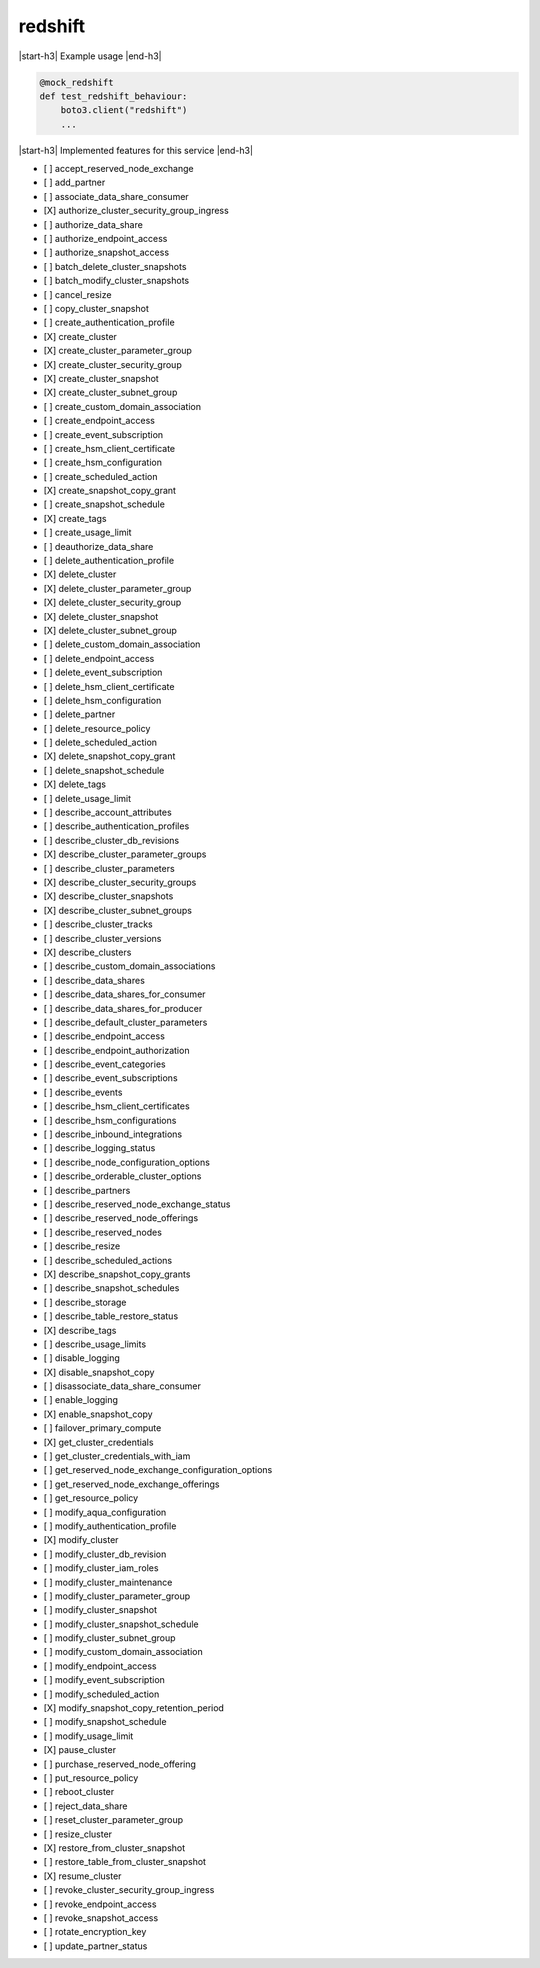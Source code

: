 .. _implementedservice_redshift:

.. |start-h3| raw:: html

    <h3>

.. |end-h3| raw:: html

    </h3>

========
redshift
========

|start-h3| Example usage |end-h3|

.. sourcecode:: python

            @mock_redshift
            def test_redshift_behaviour:
                boto3.client("redshift")
                ...



|start-h3| Implemented features for this service |end-h3|

- [ ] accept_reserved_node_exchange
- [ ] add_partner
- [ ] associate_data_share_consumer
- [X] authorize_cluster_security_group_ingress
- [ ] authorize_data_share
- [ ] authorize_endpoint_access
- [ ] authorize_snapshot_access
- [ ] batch_delete_cluster_snapshots
- [ ] batch_modify_cluster_snapshots
- [ ] cancel_resize
- [ ] copy_cluster_snapshot
- [ ] create_authentication_profile
- [X] create_cluster
- [X] create_cluster_parameter_group
- [X] create_cluster_security_group
- [X] create_cluster_snapshot
- [X] create_cluster_subnet_group
- [ ] create_custom_domain_association
- [ ] create_endpoint_access
- [ ] create_event_subscription
- [ ] create_hsm_client_certificate
- [ ] create_hsm_configuration
- [ ] create_scheduled_action
- [X] create_snapshot_copy_grant
- [ ] create_snapshot_schedule
- [X] create_tags
- [ ] create_usage_limit
- [ ] deauthorize_data_share
- [ ] delete_authentication_profile
- [X] delete_cluster
- [X] delete_cluster_parameter_group
- [X] delete_cluster_security_group
- [X] delete_cluster_snapshot
- [X] delete_cluster_subnet_group
- [ ] delete_custom_domain_association
- [ ] delete_endpoint_access
- [ ] delete_event_subscription
- [ ] delete_hsm_client_certificate
- [ ] delete_hsm_configuration
- [ ] delete_partner
- [ ] delete_resource_policy
- [ ] delete_scheduled_action
- [X] delete_snapshot_copy_grant
- [ ] delete_snapshot_schedule
- [X] delete_tags
- [ ] delete_usage_limit
- [ ] describe_account_attributes
- [ ] describe_authentication_profiles
- [ ] describe_cluster_db_revisions
- [X] describe_cluster_parameter_groups
- [ ] describe_cluster_parameters
- [X] describe_cluster_security_groups
- [X] describe_cluster_snapshots
- [X] describe_cluster_subnet_groups
- [ ] describe_cluster_tracks
- [ ] describe_cluster_versions
- [X] describe_clusters
- [ ] describe_custom_domain_associations
- [ ] describe_data_shares
- [ ] describe_data_shares_for_consumer
- [ ] describe_data_shares_for_producer
- [ ] describe_default_cluster_parameters
- [ ] describe_endpoint_access
- [ ] describe_endpoint_authorization
- [ ] describe_event_categories
- [ ] describe_event_subscriptions
- [ ] describe_events
- [ ] describe_hsm_client_certificates
- [ ] describe_hsm_configurations
- [ ] describe_inbound_integrations
- [ ] describe_logging_status
- [ ] describe_node_configuration_options
- [ ] describe_orderable_cluster_options
- [ ] describe_partners
- [ ] describe_reserved_node_exchange_status
- [ ] describe_reserved_node_offerings
- [ ] describe_reserved_nodes
- [ ] describe_resize
- [ ] describe_scheduled_actions
- [X] describe_snapshot_copy_grants
- [ ] describe_snapshot_schedules
- [ ] describe_storage
- [ ] describe_table_restore_status
- [X] describe_tags
- [ ] describe_usage_limits
- [ ] disable_logging
- [X] disable_snapshot_copy
- [ ] disassociate_data_share_consumer
- [ ] enable_logging
- [X] enable_snapshot_copy
- [ ] failover_primary_compute
- [X] get_cluster_credentials
- [ ] get_cluster_credentials_with_iam
- [ ] get_reserved_node_exchange_configuration_options
- [ ] get_reserved_node_exchange_offerings
- [ ] get_resource_policy
- [ ] modify_aqua_configuration
- [ ] modify_authentication_profile
- [X] modify_cluster
- [ ] modify_cluster_db_revision
- [ ] modify_cluster_iam_roles
- [ ] modify_cluster_maintenance
- [ ] modify_cluster_parameter_group
- [ ] modify_cluster_snapshot
- [ ] modify_cluster_snapshot_schedule
- [ ] modify_cluster_subnet_group
- [ ] modify_custom_domain_association
- [ ] modify_endpoint_access
- [ ] modify_event_subscription
- [ ] modify_scheduled_action
- [X] modify_snapshot_copy_retention_period
- [ ] modify_snapshot_schedule
- [ ] modify_usage_limit
- [X] pause_cluster
- [ ] purchase_reserved_node_offering
- [ ] put_resource_policy
- [ ] reboot_cluster
- [ ] reject_data_share
- [ ] reset_cluster_parameter_group
- [ ] resize_cluster
- [X] restore_from_cluster_snapshot
- [ ] restore_table_from_cluster_snapshot
- [X] resume_cluster
- [ ] revoke_cluster_security_group_ingress
- [ ] revoke_endpoint_access
- [ ] revoke_snapshot_access
- [ ] rotate_encryption_key
- [ ] update_partner_status

